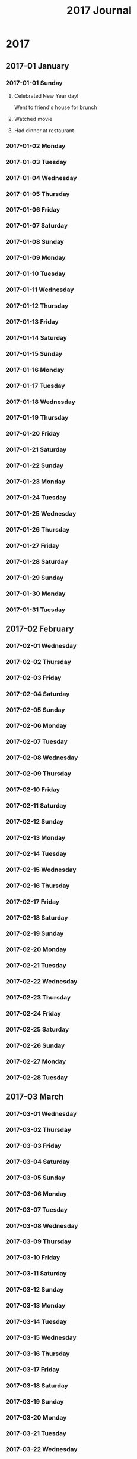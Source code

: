 #+title:  2017 Journal

* 2017
** 2017-01 January
*** 2017-01-01 Sunday
**** Celebrated New Year day!
Went to friend's house for brunch

**** Watched movie

**** Had dinner at restaurant

*** 2017-01-02 Monday
*** 2017-01-03 Tuesday
*** 2017-01-04 Wednesday
*** 2017-01-05 Thursday
*** 2017-01-06 Friday
*** 2017-01-07 Saturday
*** 2017-01-08 Sunday
*** 2017-01-09 Monday
*** 2017-01-10 Tuesday
*** 2017-01-11 Wednesday
*** 2017-01-12 Thursday
*** 2017-01-13 Friday
*** 2017-01-14 Saturday
*** 2017-01-15 Sunday
*** 2017-01-16 Monday
*** 2017-01-17 Tuesday
*** 2017-01-18 Wednesday
*** 2017-01-19 Thursday
*** 2017-01-20 Friday
*** 2017-01-21 Saturday
*** 2017-01-22 Sunday
*** 2017-01-23 Monday
*** 2017-01-24 Tuesday
*** 2017-01-25 Wednesday
*** 2017-01-26 Thursday
*** 2017-01-27 Friday
*** 2017-01-28 Saturday
*** 2017-01-29 Sunday
*** 2017-01-30 Monday
*** 2017-01-31 Tuesday
** 2017-02 February
*** 2017-02-01 Wednesday
*** 2017-02-02 Thursday
*** 2017-02-03 Friday
*** 2017-02-04 Saturday
*** 2017-02-05 Sunday
*** 2017-02-06 Monday
*** 2017-02-07 Tuesday
*** 2017-02-08 Wednesday
*** 2017-02-09 Thursday
*** 2017-02-10 Friday
*** 2017-02-11 Saturday
*** 2017-02-12 Sunday
*** 2017-02-13 Monday
*** 2017-02-14 Tuesday
*** 2017-02-15 Wednesday
*** 2017-02-16 Thursday
*** 2017-02-17 Friday
*** 2017-02-18 Saturday
*** 2017-02-19 Sunday
*** 2017-02-20 Monday
*** 2017-02-21 Tuesday
*** 2017-02-22 Wednesday
*** 2017-02-23 Thursday
*** 2017-02-24 Friday
*** 2017-02-25 Saturday
*** 2017-02-26 Sunday
*** 2017-02-27 Monday
*** 2017-02-28 Tuesday
** 2017-03 March
*** 2017-03-01 Wednesday
*** 2017-03-02 Thursday
*** 2017-03-03 Friday
*** 2017-03-04 Saturday
*** 2017-03-05 Sunday
*** 2017-03-06 Monday
*** 2017-03-07 Tuesday
*** 2017-03-08 Wednesday
*** 2017-03-09 Thursday
*** 2017-03-10 Friday
*** 2017-03-11 Saturday
*** 2017-03-12 Sunday
*** 2017-03-13 Monday
*** 2017-03-14 Tuesday
*** 2017-03-15 Wednesday
*** 2017-03-16 Thursday
*** 2017-03-17 Friday
*** 2017-03-18 Saturday
*** 2017-03-19 Sunday
*** 2017-03-20 Monday
*** 2017-03-21 Tuesday
*** 2017-03-22 Wednesday
*** 2017-03-23 Thursday
*** 2017-03-24 Friday
*** 2017-03-25 Saturday
*** 2017-03-26 Sunday
*** 2017-03-27 Monday
*** 2017-03-28 Tuesday
*** 2017-03-29 Wednesday
*** 2017-03-30 Thursday
*** 2017-03-31 Friday
** 2017-04 April
*** 2017-04-01 Saturday
*** 2017-04-02 Sunday
*** 2017-04-03 Monday
*** 2017-04-04 Tuesday
*** 2017-04-05 Wednesday
*** 2017-04-06 Thursday
*** 2017-04-07 Friday
*** 2017-04-08 Saturday
*** 2017-04-09 Sunday
*** 2017-04-10 Monday
*** 2017-04-11 Tuesday
*** 2017-04-12 Wednesday
*** 2017-04-13 Thursday
*** 2017-04-14 Friday
*** 2017-04-15 Saturday
*** 2017-04-16 Sunday
*** 2017-04-17 Monday
*** 2017-04-18 Tuesday
*** 2017-04-19 Wednesday
*** 2017-04-20 Thursday
*** 2017-04-21 Friday
*** 2017-04-22 Saturday
*** 2017-04-23 Sunday
*** 2017-04-24 Monday
*** 2017-04-25 Tuesday
*** 2017-04-26 Wednesday
*** 2017-04-27 Thursday
*** 2017-04-28 Friday
*** 2017-04-29 Saturday
*** 2017-04-30 Sunday
** 2017-05 May
*** 2017-05-01 Monday
*** 2017-05-02 Tuesday
*** 2017-05-03 Wednesday
*** 2017-05-04 Thursday
*** 2017-05-05 Friday
*** 2017-05-06 Saturday
*** 2017-05-07 Sunday
*** 2017-05-08 Monday
*** 2017-05-09 Tuesday
*** 2017-05-10 Wednesday
*** 2017-05-11 Thursday
*** 2017-05-12 Friday
*** 2017-05-13 Saturday
*** 2017-05-14 Sunday
*** 2017-05-15 Monday
*** 2017-05-16 Tuesday
*** 2017-05-17 Wednesday
*** 2017-05-18 Thursday
*** 2017-05-19 Friday
*** 2017-05-20 Saturday
*** 2017-05-21 Sunday
*** 2017-05-22 Monday
*** 2017-05-23 Tuesday
*** 2017-05-24 Wednesday
*** 2017-05-25 Thursday
*** 2017-05-26 Friday
*** 2017-05-27 Saturday
*** 2017-05-28 Sunday
*** 2017-05-29 Monday
*** 2017-05-30 Tuesday
*** 2017-05-31 Wednesday
** 2017-06 June
*** 2017-06-01 Thursday
*** 2017-06-02 Friday
*** 2017-06-03 Saturday
*** 2017-06-04 Sunday
*** 2017-06-05 Monday
*** 2017-06-06 Tuesday
*** 2017-06-07 Wednesday
*** 2017-06-08 Thursday
*** 2017-06-09 Friday
*** 2017-06-10 Saturday
*** 2017-06-11 Sunday
*** 2017-06-12 Monday
*** 2017-06-13 Tuesday
*** 2017-06-14 Wednesday
*** 2017-06-15 Thursday
*** 2017-06-16 Friday
*** 2017-06-17 Saturday
*** 2017-06-18 Sunday
*** 2017-06-19 Monday
*** 2017-06-20 Tuesday
*** 2017-06-21 Wednesday
*** 2017-06-22 Thursday
*** 2017-06-23 Friday
*** 2017-06-24 Saturday
*** 2017-06-25 Sunday
*** 2017-06-26 Monday
*** 2017-06-27 Tuesday
*** 2017-06-28 Wednesday
*** 2017-06-29 Thursday
*** 2017-06-30 Friday
** 2017-07 July
*** 2017-07-01 Saturday
*** 2017-07-02 Sunday
*** 2017-07-03 Monday
*** 2017-07-04 Tuesday
*** 2017-07-05 Wednesday
*** 2017-07-06 Thursday
*** 2017-07-07 Friday
*** 2017-07-08 Saturday
*** 2017-07-09 Sunday
*** 2017-07-10 Monday
*** 2017-07-11 Tuesday
*** 2017-07-12 Wednesday
*** 2017-07-13 Thursday
*** 2017-07-14 Friday
*** 2017-07-15 Saturday
*** 2017-07-16 Sunday
*** 2017-07-17 Monday
*** 2017-07-18 Tuesday
*** 2017-07-19 Wednesday
*** 2017-07-20 Thursday
*** 2017-07-21 Friday
*** 2017-07-22 Saturday
*** 2017-07-23 Sunday
*** 2017-07-24 Monday
*** 2017-07-25 Tuesday
*** 2017-07-26 Wednesday
*** 2017-07-27 Thursday
*** 2017-07-28 Friday
*** 2017-07-29 Saturday
*** 2017-07-30 Sunday
*** 2017-07-31 Monday
** 2017-08 August
*** 2017-08-01 Tuesday
*** 2017-08-02 Wednesday
*** 2017-08-03 Thursday
*** 2017-08-04 Friday
*** 2017-08-05 Saturday
*** 2017-08-06 Sunday
*** 2017-08-07 Monday
*** 2017-08-08 Tuesday
*** 2017-08-09 Wednesday
*** 2017-08-10 Thursday
*** 2017-08-11 Friday
*** 2017-08-12 Saturday
*** 2017-08-13 Sunday
*** 2017-08-14 Monday
*** 2017-08-15 Tuesday
*** 2017-08-16 Wednesday
*** 2017-08-17 Thursday
*** 2017-08-18 Friday
*** 2017-08-19 Saturday
*** 2017-08-20 Sunday
*** 2017-08-21 Monday
*** 2017-08-22 Tuesday
*** 2017-08-23 Wednesday
*** 2017-08-24 Thursday
*** 2017-08-25 Friday
*** 2017-08-26 Saturday
*** 2017-08-27 Sunday
*** 2017-08-28 Monday
*** 2017-08-29 Tuesday
*** 2017-08-30 Wednesday
*** 2017-08-31 Thursday
** 2017-09 September
*** 2017-09-01 Friday
*** 2017-09-02 Saturday
*** 2017-09-03 Sunday
*** 2017-09-04 Monday
*** 2017-09-05 Tuesday
*** 2017-09-06 Wednesday
*** 2017-09-07 Thursday
*** 2017-09-08 Friday
*** 2017-09-09 Saturday
*** 2017-09-10 Sunday
*** 2017-09-11 Monday
*** 2017-09-12 Tuesday
*** 2017-09-13 Wednesday
*** 2017-09-14 Thursday
*** 2017-09-15 Friday
*** 2017-09-16 Saturday
*** 2017-09-17 Sunday
*** 2017-09-18 Monday
*** 2017-09-19 Tuesday
*** 2017-09-20 Wednesday
*** 2017-09-21 Thursday
*** 2017-09-22 Friday
*** 2017-09-23 Saturday
*** 2017-09-24 Sunday
*** 2017-09-25 Monday
*** 2017-09-26 Tuesday
*** 2017-09-27 Wednesday
*** 2017-09-28 Thursday
*** 2017-09-29 Friday
*** 2017-09-30 Saturday
** 2017-10 October
*** 2017-10-01 Sunday
*** 2017-10-02 Monday
*** 2017-10-03 Tuesday
*** 2017-10-04 Wednesday
*** 2017-10-05 Thursday
*** 2017-10-06 Friday
*** 2017-10-07 Saturday
*** 2017-10-08 Sunday
*** 2017-10-09 Monday
*** 2017-10-10 Tuesday
*** 2017-10-11 Wednesday
*** 2017-10-12 Thursday
*** 2017-10-13 Friday
*** 2017-10-14 Saturday
*** 2017-10-15 Sunday
*** 2017-10-16 Monday
*** 2017-10-17 Tuesday
*** 2017-10-18 Wednesday
*** 2017-10-19 Thursday
*** 2017-10-20 Friday
*** 2017-10-21 Saturday
*** 2017-10-22 Sunday
*** 2017-10-23 Monday
*** 2017-10-24 Tuesday
*** 2017-10-25 Wednesday
*** 2017-10-26 Thursday
*** 2017-10-27 Friday
*** 2017-10-28 Saturday
*** 2017-10-29 Sunday
*** 2017-10-30 Monday
*** 2017-10-31 Tuesday
** 2017-11 November
*** 2017-11-01 Wednesday
*** 2017-11-02 Thursday
*** 2017-11-03 Friday
*** 2017-11-04 Saturday
*** 2017-11-05 Sunday
*** 2017-11-06 Monday
*** 2017-11-07 Tuesday
*** 2017-11-08 Wednesday
*** 2017-11-09 Thursday
*** 2017-11-10 Friday
*** 2017-11-11 Saturday
*** 2017-11-12 Sunday
*** 2017-11-13 Monday
*** 2017-11-14 Tuesday
*** 2017-11-15 Wednesday
*** 2017-11-16 Thursday
*** 2017-11-17 Friday
*** 2017-11-18 Saturday
*** 2017-11-19 Sunday
*** 2017-11-20 Monday
*** 2017-11-21 Tuesday
*** 2017-11-22 Wednesday
*** 2017-11-23 Thursday
*** 2017-11-24 Friday
*** 2017-11-25 Saturday
*** 2017-11-26 Sunday
*** 2017-11-27 Monday
*** 2017-11-28 Tuesday
*** 2017-11-29 Wednesday
*** 2017-11-30 Thursday
** 2017-12 December
*** 2017-12-01 Friday
*** 2017-12-02 Saturday
*** 2017-12-03 Sunday
*** 2017-12-04 Monday
*** 2017-12-05 Tuesday
*** 2017-12-06 Wednesday
*** 2017-12-07 Thursday
*** 2017-12-08 Friday
*** 2017-12-09 Saturday
*** 2017-12-10 Sunday
*** 2017-12-11 Monday
*** 2017-12-12 Tuesday
*** 2017-12-13 Wednesday
*** 2017-12-14 Thursday
*** 2017-12-15 Friday
*** 2017-12-16 Saturday
*** 2017-12-17 Sunday
*** 2017-12-18 Monday
*** 2017-12-19 Tuesday
*** 2017-12-20 Wednesday
*** 2017-12-21 Thursday
*** 2017-12-22 Friday
*** 2017-12-23 Saturday
*** 2017-12-24 Sunday
*** 2017-12-25 Monday
*** 2017-12-26 Tuesday
*** 2017-12-27 Wednesday
*** 2017-12-28 Thursday
*** 2017-12-29 Friday
*** 2017-12-30 Saturday
*** 2017-12-31 Sunday
